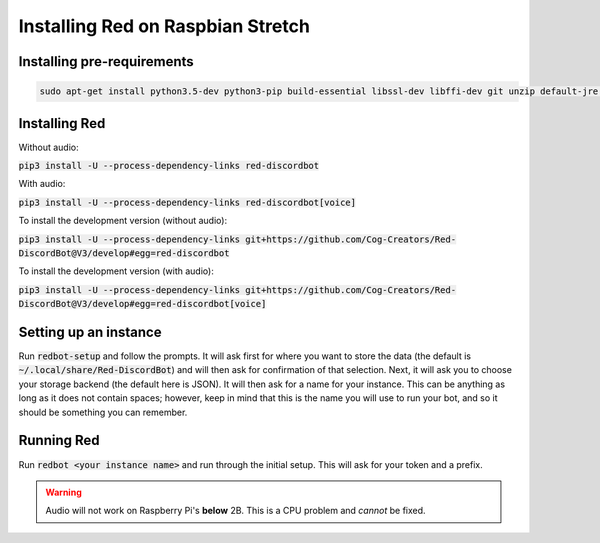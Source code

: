 .. raspbian install guide

==================================
Installing Red on Raspbian Stretch
==================================

---------------------------
Installing pre-requirements
---------------------------

.. code-block:: none

    sudo apt-get install python3.5-dev python3-pip build-essential libssl-dev libffi-dev git unzip default-jre -y


--------------
Installing Red
--------------

Without audio:

:code:`pip3 install -U --process-dependency-links red-discordbot`

With audio:

:code:`pip3 install -U --process-dependency-links red-discordbot[voice]`

To install the development version (without audio):

:code:`pip3 install -U --process-dependency-links git+https://github.com/Cog-Creators/Red-DiscordBot@V3/develop#egg=red-discordbot`

To install the development version (with audio):

:code:`pip3 install -U --process-dependency-links git+https://github.com/Cog-Creators/Red-DiscordBot@V3/develop#egg=red-discordbot[voice]`

----------------------
Setting up an instance
----------------------

Run :code:`redbot-setup` and follow the prompts. It will ask first for where you want to
store the data (the default is :code:`~/.local/share/Red-DiscordBot`) and will then ask
for confirmation of that selection. Next, it will ask you to choose your storage backend
(the default here is JSON). It will then ask for a name for your instance. This can be
anything as long as it does not contain spaces; however, keep in mind that this is the
name you will use to run your bot, and so it should be something you can remember.

-----------
Running Red
-----------

Run :code:`redbot <your instance name>` and run through the initial setup. This will ask for
your token and a prefix.

.. warning:: Audio will not work on Raspberry Pi's **below** 2B. This is a CPU problem and *cannot* be fixed.